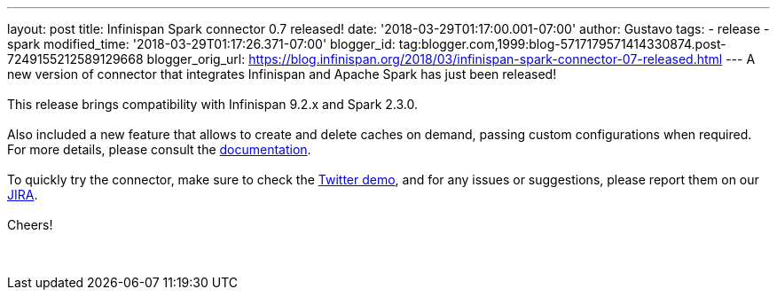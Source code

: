 ---
layout: post
title: Infinispan Spark connector 0.7 released!
date: '2018-03-29T01:17:00.001-07:00'
author: Gustavo
tags:
- release
- spark
modified_time: '2018-03-29T01:17:26.371-07:00'
blogger_id: tag:blogger.com,1999:blog-5717179571414330874.post-7249155212589129668
blogger_orig_url: https://blog.infinispan.org/2018/03/infinispan-spark-connector-07-released.html
---
A new version of connector that integrates Infinispan and Apache Spark
has just been released! +
 +
This release brings compatibility with Infinispan 9.2.x and Spark
2.3.0. +
 +
Also included a new feature that allows to create and delete caches on
demand, passing custom configurations when required. For more details,
please consult the
https://github.com/infinispan/infinispan-spark/blob/master/README.md#cache-lifecycle-control[documentation]. +
 +
To quickly try the connector, make sure to check the
https://github.com/infinispan/infinispan-spark/tree/master/examples/twitter[Twitter
demo], and for any issues or suggestions, please report them on our
https://issues.jboss.org/projects/ISPRK/[JIRA]. +
 +
Cheers! +
 +
 +
